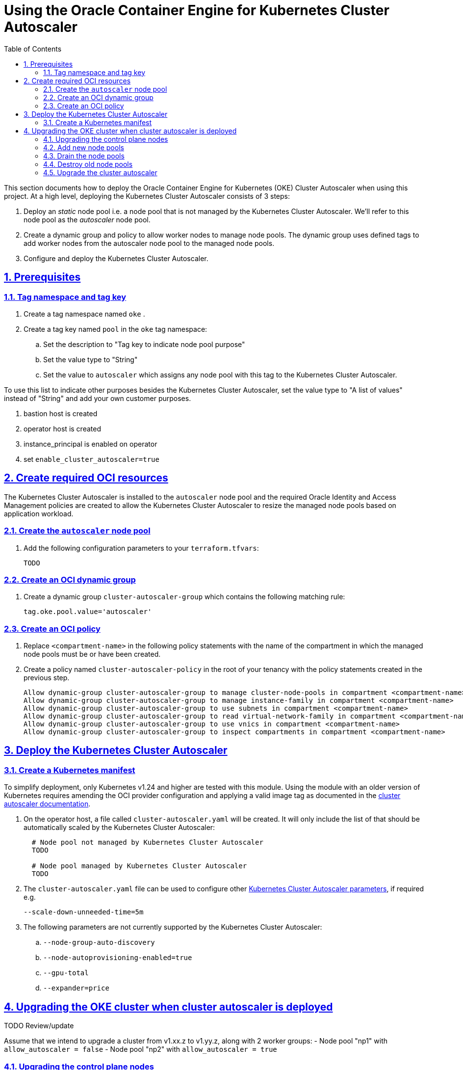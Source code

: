 = Using the Oracle Container Engine for Kubernetes Cluster Autoscaler
:idprefix:
:idseparator: -
:sectlinks:
:sectnums:
:toc: auto


:uri-repo: https://github.com/oracle-terraform-modules/terraform-oci-oke
:uri-rel-file-base: link:{uri-repo}/blob/main
:uri-rel-tree-base: link:{uri-repo}/tree/main
:uri-docs: {uri-rel-file-base}/docs
:uri-cluster-autoscaler-parameters: https://github.com/kubernetes/autoscaler/blob/master/cluster-autoscaler/FAQ.md#what-are-the-parameters-to-ca
:uri-instructions: {uri-docs}/instructions.adoc
:uri-oci-keys: https://docs.cloud.oracle.com/iaas/Content/API/Concepts/apisigningkey.htm
:uri-oci-ocids: https://docs.cloud.oracle.com/iaas/Content/API/Concepts/apisigningkey.htm#five
:uri-oci-okepolicy: https://docs.cloud.oracle.com/iaas/Content/ContEng/Concepts/contengpolicyconfig.htm#PolicyPrerequisitesService
:uri-oci-cluster-autoscaler: https://docs.oracle.com/en-us/iaas/Content/ContEng/Tasks/contengusingclusterautoscaler.htm#Working_with_the_Cluster_Autoscaler
:uri-terraform: https://www.terraform.io
:uri-terraform-oci: https://www.terraform.io/docs/providers/oci/index.html
:uri-terraform-options: {uri-docs}/terraformoptions.adoc
:uri-topology: {uri-docs}/topology.adoc
:uri-upgrade-oke: https://docs.cloud.oracle.com/en-us/iaas/Content/ContEng/Tasks/contengupgradingk8sworkernode.htm
:uri-variables: {uri-rel-file-base}/variables.tf

This section documents how to deploy the Oracle Container Engine for Kubernetes (OKE) Cluster Autoscaler when using this project. At a high level, deploying the Kubernetes Cluster Autoscaler consists of 3 steps:

1. Deploy an _static_ node pool i.e. a node pool that is not managed by the Kubernetes Cluster Autoscaler. We'll refer to this node pool as the _autoscaler_ node pool.
2. Create a dynamic group and policy to allow worker nodes to manage node pools. The dynamic group uses defined tags to add worker nodes from the autoscaler node pool to the managed node pools.
3. Configure and deploy the Kubernetes Cluster Autoscaler.

== Prerequisites

=== Tag namespace and tag key

. Create a tag namespace named `oke` .
. Create a tag key named `pool` in the `oke` tag namespace:
.. Set the description to "Tag key to indicate node pool purpose"
.. Set the value type to "String"
.. Set the value to `autoscaler` which assigns any node pool with this tag to the Kubernetes Cluster Autoscaler.

To use this list to indicate other purposes besides the Kubernetes Cluster Autoscaler, set the value type to "A list of values" instead of "String" and add your own customer purposes. 


. bastion host is created
. operator host is created
. instance_principal is enabled on operator
. set `enable_cluster_autoscaler=true`

== Create required OCI resources

The Kubernetes Cluster Autoscaler is installed to the `autoscaler` node pool and the required Oracle Identity and Access Management policies are created to allow the Kubernetes Cluster Autoscaler to resize the managed node pools based on application workload.

=== Create the `autoscaler` node pool

. Add the following configuration parameters to your `terraform.tfvars`:

+
----
TODO
----

=== Create an OCI dynamic group

. Create a dynamic group `cluster-autoscaler-group` which contains the following matching rule:

+
----
tag.oke.pool.value='autoscaler'
----

=== Create an OCI policy

. Replace `<compartment-name>` in the following policy statements with the name of the compartment in which the managed node pools must be or have been created.
. Create a policy named `cluster-autoscaler-policy` in the root of your tenancy with the policy statements created in the previous step. 

+
----
Allow dynamic-group cluster-autoscaler-group to manage cluster-node-pools in compartment <compartment-name>
Allow dynamic-group cluster-autoscaler-group to manage instance-family in compartment <compartment-name>
Allow dynamic-group cluster-autoscaler-group to use subnets in compartment <compartment-name>
Allow dynamic-group cluster-autoscaler-group to read virtual-network-family in compartment <compartment-name>
Allow dynamic-group cluster-autoscaler-group to use vnics in compartment <compartment-name>
Allow dynamic-group cluster-autoscaler-group to inspect compartments in compartment <compartment-name>
----

== Deploy the Kubernetes Cluster Autoscaler

=== Create a Kubernetes manifest

To simplify deployment, only Kubernetes v1.24 and higher are tested with this module. Using the module with an older version of Kubernetes requires amending the OCI provider configuration and applying a valid image tag as documented in the {uri-oci-cluster-autoscaler}[cluster autoscaler documentation].

. On the operator host, a file called `cluster-autoscaler.yaml` will be created. It will only include the list of that should be automatically scaled by the Kubernetes Cluster Autoscaler:

+
----
  # Node pool not managed by Kubernetes Cluster Autoscaler
  TODO

  # Node pool managed by Kubernetes Cluster Autoscaler
  TODO
----

. The `cluster-autoscaler.yaml` file can be used to configure other {uri-cluster-autoscaler-parameters}[Kubernetes Cluster Autoscaler parameters], if required e.g.

+
----
--scale-down-unneeded-time=5m
----

. The following parameters are not currently supported by the Kubernetes Cluster Autoscaler:
	.. `--node-group-auto-discovery`
	.. `--node-autoprovisioning-enabled=true`
	.. `--gpu-total`
	.. `--expander=price`

== Upgrading the OKE cluster when cluster autoscaler is deployed

TODO Review/update

Assume that we intend to upgrade a cluster from v1.xx.z to v1.yy.z, along with 2 worker groups:
- Node pool "np1" with `allow_autoscaler = false`
- Node pool "np2" with `allow_autoscaler = true`

=== Upgrading the control plane nodes

. Locate your `kubernetes_version` in your Terraform variable file and change:

+
----
kubernetes_version = "v1.xx.z" 
----
to 

+
----
kubernetes_version = "v1.yy.z"
----

. Run terraform:

+
----
terraform apply
----

This will upgrade the control plane nodes. You can verify this in the OCI Console.

****
If you have modified the default resources e.g. security lists, you will need to use a targeted apply:

----
terraform apply --target=module.oke.k8s_cluster
----
****

=== Add new node pools
1. Add new node pools in your list of node pools e.g. change
+
[source,json]
----
workergroups = {
  np1 = {
    allow_autoscaler = false, ...
  }
  np2 = {
    allow_autoscaler = true, ...
  }
}
----
to

+
[source,json]
----
workergroups = {
  np1 = {
    allow_autoscaler = false, ...
  }
  np2 = {
    allow_autoscaler = true, ...
  }
  np1_new = {
    allow_autoscaler = false, ...
  }
  np2_new = {
    allow_autoscaler = true, ...
  }
}
----

and run `terraform apply` again. (See note above about targeted apply). If you are using Kubernetes labels or defined tags for your existing applications, you will need to ensure the new node pools also have the same labels. Refer to the `terraform.tfvars.example` file for the format to specify the labels.

When node pools 3 and 4 are created, they will be created with the newer cluster version of Kubernetes. Since you have already upgraded your cluster to `v1.yy.z`, node pools 3 and 4 will be running Kubernetes `v1.yy.z``.

=== Drain the node pools

. Set `upgrade_nodepool=true`. This will instruct the OKE cluster that some node pools will be drained.

. Provide the list of node pools to drain. This should usually be only the old node pools. You don't need to upgrade all the node pools at once.

+
----
node_pools_to_drain = ["np1", "np2"] 
----

. Run `terraform apply` (see note above about targeted apply):

+
----
terraform apply
----

. This will ensure that the all the node pools from 1.xx have been drained.

=== Destroy old node pools

When you are ready, you can now delete the old node pools by removing them from the list of node pools:

+
----
node_pools = {
  np1_new = {
    allow_autoscaler = false, ...
  }
  np2_new = {
    allow_autoscaler = true, ...
  }
}
----

. Run terraform again:

+
----
terraform apply
----

=== Upgrade the cluster autoscaler

1. Modify the `cluster-autoscaler.yaml`

2. Change the image version to the corresponding Kubernetes version

3. Change the OCIDs of the node pools to manage to those of np3 and np4.

4. Run Terraform apply again.

. This completes the upgrade process. Now, set ```upgrade_nodepool = false``` to prevent draining from current nodes by mistake.